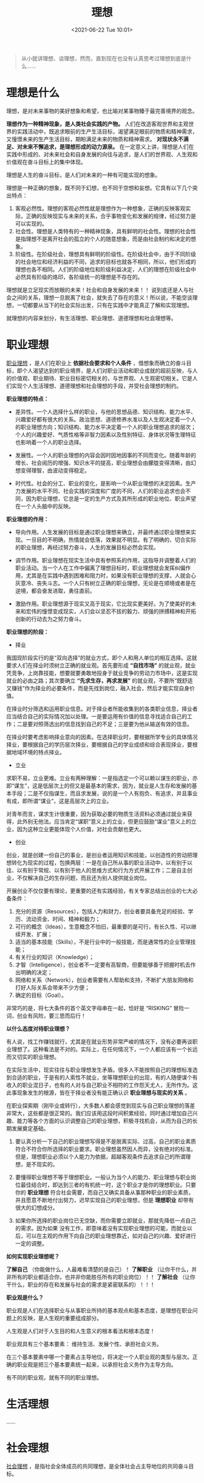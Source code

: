 #+DATE: <2021-06-22 Tue 10:01>
#+TITLE: 理想

#+BEGIN_QUOTE
从小就讲理想、谈理想，然而，直到现在也没有认真思考过理想到底是什么……
#+END_QUOTE

* 理想是什么

理想，是对未来事物的美好想象和希望，也比喻对某事物臻于最完善境界的观念。

*理想作为一种精神现象，是人类社会实践的产物。* 人们在改造客观世界和主观世界的实践活动中，既追求眼前的生产生活目标，渴望满足眼前的物质和精神需求，又憧憬未来的生产生活目标，期盼满足未来的物质和精神需求。 *对现状永不满足、对未来不懈追求，是理想形成的动力源泉。* 在一定意义上讲，理想是人们在实践中形成的、对未来社会和自身发展的向往与追求，是人们的世界观、人生观和价值观在奋斗目标上的集中体现。

理想是人生的奋斗目标，是人们对未来的一种有可能实现的想象。

理想是一种正确的想象，既不同于幻想，也不同于空想和妄想。它具有以下几个突出特点：
1. 客观必然性。理想的客观必然性就是理想作为一种想象，正确的反映客观实际，正确的反映现实与未来的关系，合乎事物变化和发展的规律，经过努力是可以实现的。
2. 社会性。理想是人类特有的一种精神现象，具有鲜明的社会性。理想的社会性是指理想不是离开社会的孤立的个人的随意想象，而是由社会制约和决定的想象。
3. 阶级性。在阶级社会，理想具有鲜明的阶级性。在阶级社会中，由于不同阶级的社会地位和经济利益的不同，追求的目标也就各不相同，所以，他们形成的理想也各不相同。人们的阶级地位和阶级利益决定，人们的理想在阶级社会中必然具有阶级的烙印，各阶级统一的理想是不存在的。

#+BEGIN_EXPORT html
<essay>
理想就是立足现实而放眼的未来！社会和自身发展的未来！！ 说到底还是人与社会之间的关系，理想一旦脱离了社会，就失去了存在的意义！所以说，不能空谈理想，一切都要从当下的社会实际出发，只有在实践中才能真正了解和实现理想。

</essay>
#+END_EXPORT

就理想的内容来划分，有生活理想、职业理想、道德理想和社会理想等。

* 职业理想

_职业理想_ ，是人们在职业上 *依据社会要求和个人条件* ，借想象而确立的奋斗目标，即个人渴望达到的职业境界，是人们对职业活动和职业成就的超前反映，与人的价值观、职业期待、职业目标密切相关的，与世界观、人生观密切相关。它是人们实现个人生活理想、道德理想和社会理想的手段，并受社会理想的制约。

*职业理想的特点：*

- 差异性。一个人选择什么样的职业，与他的思想品德、知识结构、能力水平、兴趣爱好都有很大的关系。政治思想、道德修养水准以及人生观决定着一个人的职业理想方向；知识结构、能力水平决定着一个人的职业理想追求的层次；个人的兴趣爱好、气质性格等非智力因素以及性别特征、身体状况等生理特征也影响着一个人的职业选择。

- 发展性。一个人的职业理想的内容会因时因地因事的不同而变化。随着年龄的增长、社会阅历的增强、知识水平的提高，职业理想会由朦胧变得清晰，由幻想变得理智，由波动变得稳定。

- 时代性。社会的分工、职业的变化，是影响一个从职业理想的决定因素。生产力发展的水平不同、社会实践的深度和广度的不同，人们的职业追求也会不同，因为职业理想，它总是一定的生产方式及其所形成的职业地位、职业声望在一个人头脑中的反映。

*职业理想的作用：*

- 导向作用。人生发展的目标是通过职业理想来确立，并最终通过职业理想来实现。一旦目的不明确，热情就会低落，效果就不明显。有了明确的、切合实际的职业理想，再经过努力奋斗，人生的发展目标必然会实现。

- 调节作用。职业理想在现实生活中具有参照系的作用，这指导并调整着人们的职业活动。当一个人在工作中偏离了理想目标时，职业理想就会发挥纠偏作用，尤其是在实践中遇到困难和阻力时，如果没有职业理想的支撑，人就会心灰意冷、丧失斗志。一个人只有树立正确的职业理想，无论是在顺境或者是在逆境，都会奋发进取，勇往直前。

- 激励作用。职业理想源于现实又高于现实，它比现实更美好。为了使美好的未来和宏伟的憧憬变成现实，人们会以坚忍不拔的毅力、顽强的拼搏精神和开拓创新的行动去为之努力奋斗。

*职业理想的阶段：*

- 择业

我国现阶段实行的是“双向选择”的就业方式，即个人和用人单位的相互选择。这就要求人们在择业时须树立正确的就业观。首先要形成 *“自找市场”* 的就业观，就业凭竞争，上岗靠技能，想要就要勇敢地投身于就业竞争的劳动力市场中，这是实现就业的必由之路；其次要确立 *“先求生存，再求发展”* 的就业观，不要所“既舒适又赚钱”作为择业的必要条件，而是先找到岗位，融入社会，然后才能实现自身价值。

在择业时分筛选和运用职业信息。对于择业者所能收集到的各类职业信息，择业者应当结合自己的实际情况加以处理。一是要运用有价值的信息寻找适合自己的工作；二是要对照筛选出的信息找到自己的不足；三是要为他从输送有效的信息。

在择业时要考虑影响择业意向的因素。在选择职业时，要根据所学专业的具体情况择业，要根据自己的学历层次择业，要根据自己的学业成绩和综合表现择业，要根据地域环境的特点择业。

- 立业

求职不易，立业更难。立业有两种理解：一是指选定一个可以赖以谋生的职业，亦即“谋生”，这是低层次上的但又是最基本的需求，因为，就业是人生存和发展的基本手段；二是不仅指谋生，而且求发展，说的是一个人有抱负、有追求，并且事业有成，即所谓“谋业”，这是高层次上的立业。

对青年而言，谋求生计很重要，因为获取必要的物质生活资料必须通过就业来获得，此外别无他法。应当肯定“谋职”意义上的立业，但更应鼓励“谋业”意义上的立业，因为这种立业更能体现个人价值，对社会贡献也更大。

- 创业

创业，就是创建一份自己的事业，是创业者运用知识和技能，以创造性的劳动把理想转化为现实的过程，包换两层：一是在自己所从事的职业活动中，以有别于以往、以有别于常规、以有别于他人的思维方式和行为方式开展工作；二是自主创业，不仅解决自己的生存问题，而且还为别人提供就业岗位。

开展创业不仅仅要有理论，更重要的还有实践经验，有关专家总结出创业的七大必备条件：

1. 充分的资源（Resources），包括人力和财力，创业者要具备充足的经验、学历、流动资金、时间、精神和毅力；
2. 可行的概念（Ideas），生意概念不怕旧，最重要的是可行，有长久性、可以继续开发、扩展；
3. 适当的基本技能（Skills），不是行业中的一般技能，而是通常性的企业管理技能；
4. 有关行业的知识（Knowledge）；
5. 才智（Intelligence），创业者不一定要有高智商，但要能够善于把握时机去作出明确的决定；
6. 网络和关系（Network），创业者需要有人帮助和支持，不断扩大朋友网络和打好人际关系会带来不少方便；
7. 确定的目标（Goal）。

非常巧的是，将七大条件的首个英文字母串在一起，恰好是 “RISKING” 冒险一词，创业有风险，要三思而后行！

*以什么态度对待职业理想？*

有人说，找工作赚钱就行，尤其是在就业形势非常严峻的情况下，没有必要再谈职业理想了。这种看法是不对的。实际上，在任何情况下，一个人都应该有一个长远而又切实的职业理想。

在实际生活中，现实往往与职业理想发生矛盾。很多人不能按照自己的理想标准选到合适的职业，于是有的人索性不就业，坐等理想职业的出现，有的人随便谋个有收入的职业混日子，也有的人对与自己职业不相符的工作怨天尤人，无所作为。这此事现象发生的根源，皆在于择业者没有能正确认识 *职业理想与现实的关系* 。

在职业探索期（刚毕业或转行），大多数人都会感觉到现实与自己职业理想的落差非常大，这些都是很正常的。我们应该用这段时间积累经验，同时通过增加自己兴趣、能力等各个方面的认识调整自己的职业理想，积极寻找机会，从而为自己的长期发展奠定基础。

1. 要认真分析一下自己的职业理想写得是不是脱离实际、过高，自己的职业素质符合不符合你所选择的职业要求。职业理想虽然因人而异，没有绝对的标准。但是，理想职业必须以个人能力为依据，超越客观条件去追求自己的所谓理想，是不现实的。

2. 要懂得职业理想不等于理想职业。一般认为当个人的能力、职业理想与职业岗位最佳结合时，即达到三者的有机统一时，这个职业才是你的理想职业。只要你的 *职业理想* 符合社会需要，而自己又确实具备从事那种职业的职业素质，并且愿意不断地付出努力，迟早实现自己的职业理想，但是 *理想职业* 却带有很大的幻想成分。

3. 如果你所选择的职业岗位已无空缺，而你需要立即就业，那就先降低一点自己的需求。因为如果 没有工作，即意味着没有实现职业理想的可能，而就业以后，可以在主观的作用下向自己的职业理想靠近，如对自己的兴趣、爱好进行一定的调整。

*如何实现职业理想呢？*

*了解自己* （你能做什么，人最难看清楚的是自己）！ *了解职业* （让你干什么，并非所有的职业都适合你，也并非你能胜任所有的职业岗位）！！ *了解社会* （让你干什么，职业的存在和发展与社会的需求是紧密联系的）！！！

*职业观是什么？*

职业观是人们在选择职业与从事职业所持的基本观点和基本态度，是理想在职业问题上的反映，是人生观的重要组成部分。

#+BEGIN_EXPORT html
<note>
人生观是人们对于人生目的和人生意义的根本看法和根本态度！
</note>
#+END_EXPORT

职业观具有三个基本要素： 维持生活、发展个性、承担社会义务。

在三个基本要素中哪一个要素占主导地位，将决定一个人职业观的类型与层次。正确的职业观是把三个基本要素统一起来，以承担社会义务作为主导方向。

有不同的职业观，就有不同的职业理想。

* 生活理想

……

* 社会理想

_社会理想_ ，是指社会全体成员的共同理想，是全体社会占主导地位的共同奋斗目标。

* 道德理想

_道德理想_ ，指理想人格和理想的社会道德状况，是个人和社会道德的最高境界，从本质上来说是历史发展的产物和现实社会关系的反映。

